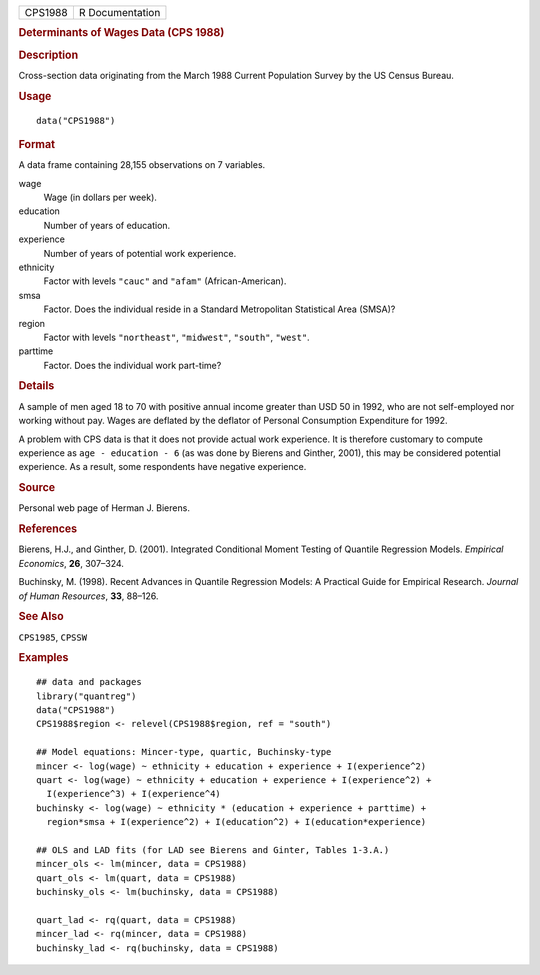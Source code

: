 .. container::

   .. container::

      ======= ===============
      CPS1988 R Documentation
      ======= ===============

      .. rubric:: Determinants of Wages Data (CPS 1988)
         :name: determinants-of-wages-data-cps-1988

      .. rubric:: Description
         :name: description

      Cross-section data originating from the March 1988 Current
      Population Survey by the US Census Bureau.

      .. rubric:: Usage
         :name: usage

      ::

         data("CPS1988")

      .. rubric:: Format
         :name: format

      A data frame containing 28,155 observations on 7 variables.

      wage
         Wage (in dollars per week).

      education
         Number of years of education.

      experience
         Number of years of potential work experience.

      ethnicity
         Factor with levels ``"cauc"`` and ``"afam"``
         (African-American).

      smsa
         Factor. Does the individual reside in a Standard Metropolitan
         Statistical Area (SMSA)?

      region
         Factor with levels ``"northeast"``, ``"midwest"``, ``"south"``,
         ``"west"``.

      parttime
         Factor. Does the individual work part-time?

      .. rubric:: Details
         :name: details

      A sample of men aged 18 to 70 with positive annual income greater
      than USD 50 in 1992, who are not self-employed nor working without
      pay. Wages are deflated by the deflator of Personal Consumption
      Expenditure for 1992.

      A problem with CPS data is that it does not provide actual work
      experience. It is therefore customary to compute experience as
      ``age - education - 6`` (as was done by Bierens and Ginther,
      2001), this may be considered potential experience. As a result,
      some respondents have negative experience.

      .. rubric:: Source
         :name: source

      Personal web page of Herman J. Bierens.

      .. rubric:: References
         :name: references

      Bierens, H.J., and Ginther, D. (2001). Integrated Conditional
      Moment Testing of Quantile Regression Models. *Empirical
      Economics*, **26**, 307–324.

      Buchinsky, M. (1998). Recent Advances in Quantile Regression
      Models: A Practical Guide for Empirical Research. *Journal of
      Human Resources*, **33**, 88–126.

      .. rubric:: See Also
         :name: see-also

      ``CPS1985``, ``CPSSW``

      .. rubric:: Examples
         :name: examples

      ::

         ## data and packages
         library("quantreg")
         data("CPS1988")
         CPS1988$region <- relevel(CPS1988$region, ref = "south")

         ## Model equations: Mincer-type, quartic, Buchinsky-type
         mincer <- log(wage) ~ ethnicity + education + experience + I(experience^2)
         quart <- log(wage) ~ ethnicity + education + experience + I(experience^2) +
           I(experience^3) + I(experience^4)
         buchinsky <- log(wage) ~ ethnicity * (education + experience + parttime) + 
           region*smsa + I(experience^2) + I(education^2) + I(education*experience)

         ## OLS and LAD fits (for LAD see Bierens and Ginter, Tables 1-3.A.)
         mincer_ols <- lm(mincer, data = CPS1988)
         quart_ols <- lm(quart, data = CPS1988)
         buchinsky_ols <- lm(buchinsky, data = CPS1988)

         quart_lad <- rq(quart, data = CPS1988)
         mincer_lad <- rq(mincer, data = CPS1988)
         buchinsky_lad <- rq(buchinsky, data = CPS1988)

